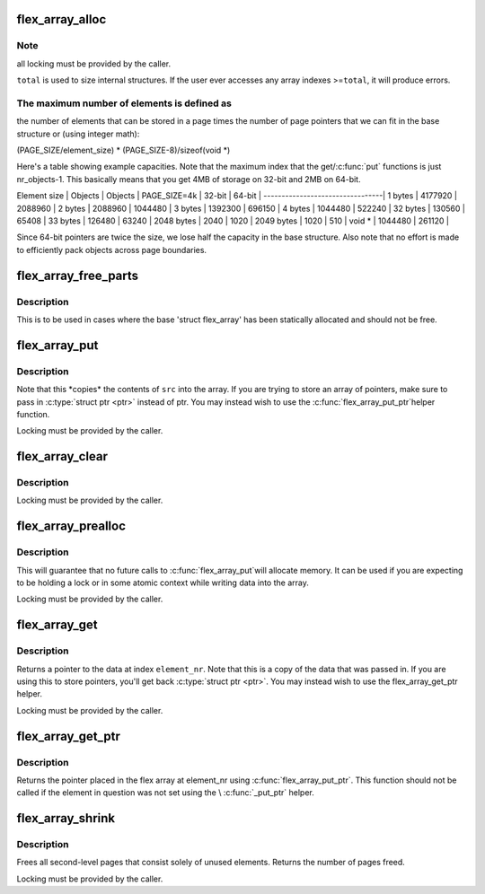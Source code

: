 .. -*- coding: utf-8; mode: rst -*-
.. src-file: lib/flex_array.c

.. _`flex_array_alloc`:

flex_array_alloc
================

.. c:function:: struct flex_array *flex_array_alloc(int element_size, unsigned int total, gfp_t flags)

    allocate a new flexible array

    :param int element_size:
        the size of individual elements in the array

    :param unsigned int total:
        total number of elements that this should hold

    :param gfp_t flags:
        page allocation flags to use for base array

.. _`flex_array_alloc.note`:

Note
----

all locking must be provided by the caller.

\ ``total``\  is used to size internal structures.  If the user ever
accesses any array indexes >=\ ``total``\ , it will produce errors.

.. _`flex_array_alloc.the-maximum-number-of-elements-is-defined-as`:

The maximum number of elements is defined as
--------------------------------------------

the number of
elements that can be stored in a page times the number of
page pointers that we can fit in the base structure or (using
integer math):

(PAGE_SIZE/element_size) \* (PAGE_SIZE-8)/sizeof(void \*)

Here's a table showing example capacities.  Note that the maximum
index that the get/\ :c:func:`put`\  functions is just nr_objects-1.   This
basically means that you get 4MB of storage on 32-bit and 2MB on
64-bit.


Element size \| Objects \| Objects \|
PAGE_SIZE=4k \|  32-bit \|  64-bit \|
---------------------------------\|
1 bytes \| 4177920 \| 2088960 \|
2 bytes \| 2088960 \| 1044480 \|
3 bytes \| 1392300 \|  696150 \|
4 bytes \| 1044480 \|  522240 \|
32 bytes \|  130560 \|   65408 \|
33 bytes \|  126480 \|   63240 \|
2048 bytes \|    2040 \|    1020 \|
2049 bytes \|    1020 \|     510 \|
void \* \| 1044480 \|  261120 \|

Since 64-bit pointers are twice the size, we lose half the
capacity in the base structure.  Also note that no effort is made
to efficiently pack objects across page boundaries.

.. _`flex_array_free_parts`:

flex_array_free_parts
=====================

.. c:function:: void flex_array_free_parts(struct flex_array *fa)

    just free the second-level pages

    :param struct flex_array \*fa:
        the flex array from which to free parts

.. _`flex_array_free_parts.description`:

Description
-----------

This is to be used in cases where the base 'struct flex_array'
has been statically allocated and should not be free.

.. _`flex_array_put`:

flex_array_put
==============

.. c:function:: int flex_array_put(struct flex_array *fa, unsigned int element_nr, void *src, gfp_t flags)

    copy data into the array at \ ``element_nr``\ 

    :param struct flex_array \*fa:
        the flex array to copy data into

    :param unsigned int element_nr:
        index of the position in which to insert
        the new element.

    :param void \*src:
        address of data to copy into the array

    :param gfp_t flags:
        page allocation flags to use for array expansion

.. _`flex_array_put.description`:

Description
-----------


Note that this \*copies\* the contents of \ ``src``\  into
the array.  If you are trying to store an array of
pointers, make sure to pass in \ :c:type:`struct ptr <ptr>` instead of ptr.
You may instead wish to use the \ :c:func:`flex_array_put_ptr`\ 
helper function.

Locking must be provided by the caller.

.. _`flex_array_clear`:

flex_array_clear
================

.. c:function:: int flex_array_clear(struct flex_array *fa, unsigned int element_nr)

    clear element in array at \ ``element_nr``\ 

    :param struct flex_array \*fa:
        the flex array of the element.

    :param unsigned int element_nr:
        index of the position to clear.

.. _`flex_array_clear.description`:

Description
-----------

Locking must be provided by the caller.

.. _`flex_array_prealloc`:

flex_array_prealloc
===================

.. c:function:: int flex_array_prealloc(struct flex_array *fa, unsigned int start, unsigned int nr_elements, gfp_t flags)

    guarantee that array space exists

    :param struct flex_array \*fa:
        the flex array for which to preallocate parts

    :param unsigned int start:
        index of first array element for which space is allocated

    :param unsigned int nr_elements:
        number of elements for which space is allocated

    :param gfp_t flags:
        page allocation flags

.. _`flex_array_prealloc.description`:

Description
-----------

This will guarantee that no future calls to \ :c:func:`flex_array_put`\ 
will allocate memory.  It can be used if you are expecting to
be holding a lock or in some atomic context while writing
data into the array.

Locking must be provided by the caller.

.. _`flex_array_get`:

flex_array_get
==============

.. c:function:: void *flex_array_get(struct flex_array *fa, unsigned int element_nr)

    pull data back out of the array

    :param struct flex_array \*fa:
        the flex array from which to extract data

    :param unsigned int element_nr:
        index of the element to fetch from the array

.. _`flex_array_get.description`:

Description
-----------

Returns a pointer to the data at index \ ``element_nr``\ .  Note
that this is a copy of the data that was passed in.  If you
are using this to store pointers, you'll get back \ :c:type:`struct ptr <ptr>`.  You
may instead wish to use the flex_array_get_ptr helper.

Locking must be provided by the caller.

.. _`flex_array_get_ptr`:

flex_array_get_ptr
==================

.. c:function:: void *flex_array_get_ptr(struct flex_array *fa, unsigned int element_nr)

    pull a ptr back out of the array

    :param struct flex_array \*fa:
        the flex array from which to extract data

    :param unsigned int element_nr:
        index of the element to fetch from the array

.. _`flex_array_get_ptr.description`:

Description
-----------

Returns the pointer placed in the flex array at element_nr using
\ :c:func:`flex_array_put_ptr`\ .  This function should not be called if the
element in question was not set using the \\ :c:func:`_put_ptr`\  helper.

.. _`flex_array_shrink`:

flex_array_shrink
=================

.. c:function:: int flex_array_shrink(struct flex_array *fa)

    free unused second-level pages

    :param struct flex_array \*fa:
        the flex array to shrink

.. _`flex_array_shrink.description`:

Description
-----------

Frees all second-level pages that consist solely of unused
elements.  Returns the number of pages freed.

Locking must be provided by the caller.

.. This file was automatic generated / don't edit.

